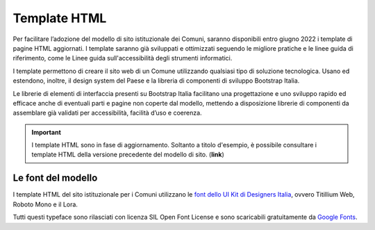 Template HTML
=============

Per facilitare l’adozione del modello di sito istituzionale dei Comuni, saranno disponibili entro giugno 2022 i template di pagine HTML aggiornati. I template saranno già sviluppati e ottimizzati seguendo le migliore pratiche e le linee guida di riferimento, come le Linee guida sull'accessibilità degli strumenti informatici.

I template permettono di creare il sito web di un Comune utilizzando qualsiasi tipo di soluzione tecnologica. Usano ed estendono, inoltre, il design system del Paese e la libreria di componenti di sviluppo Bootstrap Italia.

Le librerie di elementi di interfaccia presenti su Bootstrap Italia facilitano una progettazione e uno sviluppo rapido ed efficace anche di eventuali parti e pagine non coperte dal modello, mettendo a disposizione librerie di componenti da assemblare già validati per accessibilità, facilità d’uso e coerenza.

.. important::
  I template HTML sono in fase di aggiornamento. Soltanto a titolo d'esempio, è possibile consultare i template HTML della versione precedente del modello di sito. (**link**)

Le font del modello
--------------------

I template HTML del sito istituzionale per i Comuni utilizzano le `font dello UI Kit di Designers Italia <https://docs.italia.it/italia/designers-italia/design-linee-guida-docs/it/stabile/doc/user-interface/il-disegno-di-un-interfaccia-e-lo-ui-kit.html#la-tipografia>`_, ovvero Titillium Web, Roboto Mono e il Lora. 

Tutti questi typeface sono rilasciati con licenza SIL Open Font License e sono scaricabili gratuitamente da `Google Fonts <https://fonts.google.com/>`_.
